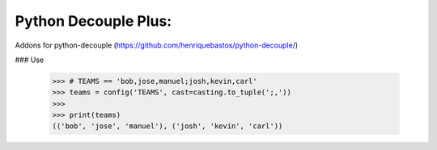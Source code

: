 Python Decouple Plus:
=====================

Addons for python-decouple (https://github.com/henriquebastos/python-decouple/)

### Use

  >>> # TEAMS == 'bob,jose,manuel;josh,kevin,carl'
  >>> teams = config('TEAMS', cast=casting.to_tuple(';,'))
  >>> 
  >>> print(teams)
  (('bob', 'jose', 'manuel'), ('josh', 'kevin', 'carl'))
